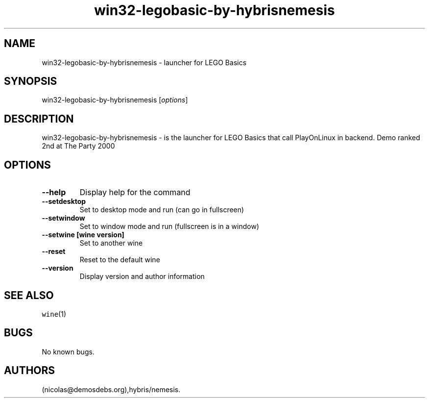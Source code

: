 .\" Automatically generated by Pandoc 2.5
.\"
.TH "win32\-legobasic\-by\-hybrisnemesis" "6" "2016\-01\-17" "LEGO Basics User Manuals" ""
.hy
.SH NAME
.PP
win32\-legobasic\-by\-hybrisnemesis \- launcher for LEGO Basics
.SH SYNOPSIS
.PP
win32\-legobasic\-by\-hybrisnemesis [\f[I]options\f[R]]
.SH DESCRIPTION
.PP
win32\-legobasic\-by\-hybrisnemesis \- is the launcher for LEGO Basics
that call PlayOnLinux in backend.
Demo ranked 2nd at The Party 2000
.SH OPTIONS
.TP
.B \-\-help
Display help for the command
.TP
.B \-\-setdesktop
Set to desktop mode and run (can go in fullscreen)
.TP
.B \-\-setwindow
Set to window mode and run (fullscreen is in a window)
.TP
.B \-\-setwine [wine version]
Set to another wine
.TP
.B \-\-reset
Reset to the default wine
.TP
.B \-\-version
Display version and author information
.SH SEE ALSO
.PP
\f[C]wine\f[R](1)
.SH BUGS
.PP
No known bugs.
.SH AUTHORS
(nicolas\[at]demosdebs.org),hybris/nemesis.
